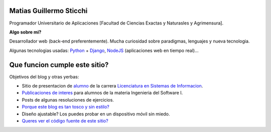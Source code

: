 .. title: Blog Site - Ingenieria del Software I
.. slug: index
.. date: 2015-04-16 11:39:23 UTC-03:00
.. tags: 
.. category: 
.. link: 
.. description: 
.. type: text
.. author: Matias Sticchi
.. hidetitle: True

.. raw:: html

   <section id="owner-bio"> <a href="/"><img id="owner-photo" src="/images/mat.jpg" alt="Matias Sticchi"></a> <p> <strong>Matias Sticchi</strong> Programador Universitario de Aplicaciones, <a href="https://github.com/smatht"><em>Github</em></a> <a href="https://twitter.com/smatht" class="twitter-follow-button" data-show-count="false">Follow @smatht</a><script>!function(d,s,id){var js,fjs=d.getElementsByTagName(s)[0],p=/^http:/.test(d.location)?'http':'https';if(!d.getElementById(id)){js=d.createElement(s);js.id=id;js.src=p+'://platform.twitter.com/widgets.js';fjs.parentNode.insertBefore(js,fjs);}}(document, 'script', 'twitter-wjs');</script> </p> </section>

.. class:: jumbotron col-md-7 extra-padding

Matias Guillermo Sticchi
------------------------

.. class:: lead

Programador Universitario de Aplicaciones [Facultad de Ciencias Exactas y Naturasles y Agrimensura].
 

**Algo sobre mi?**

Desarrollador web (back-end preferentemente). Mucha curiosidad sobre paradigmas, lenguajes y nueva tecnologia.

Algunas tecnologias usadas: `Python <https://www.python.org/>`__ + `Django <https://www.djangoproject.com/>`__, `NodeJS <https://nodejs.org/>`__ (aplicaciones web en tiempo real)...

.. raw:: html

   <a class="btn btn-danger btn-lg" href="/stories/sobre-mi/"><i class="glyphicon glyphicon-eye-open"></i> Ver mas sobre mi</a>

.. raw:: html

   <br /><a class="" href="#"><small>o descargue CV.</a>

.. class:: col-md-5 hide


Que funcion cumple este sitio?
------------------------------

.. class:: lead

Objetivos del blog y otras yerbas:

.. class:: nav-list

* Sitio de presentacion de `alumno </stories/sobre-mi/>`__ de la carrera `Licenciatura en Sistemas de Informacion <http://exa.unne.edu.ar/>`__.
* `Publicaciones de interes </blog/>`__ para alumnos de la materia Ingenieria del Software I.
* Posts de algunas resoluciones de ejercicios.
* `Porque este blog es tan tosco y sin estilo? </blog/porque/>`__
* Diseño ajustable? Los puedes probar en un dispositivo móvil sin miedo.
* `Queres ver el código fuente de este sitio? </blog/porque/>`__


.. |buzz| raw:: html

    <!-- Button to trigger modal -->
    <a href="#myModal" data-toggle="modal" data-target="#myModal">what people are saying about Nikola right now.</a>

    <!-- Modal -->
    <div id="myModal" class="modal fade" tabindex="-1" role="dialog"
    aria-labelledby="myModalLabel" aria-hidden="true" style="display: none;">
    <div class="modal-header">
        <button type="button" class="close" data-dismiss="modal" aria-hidden="true">×</button>
        <h3 id="myModalLabel">What People Say About Nikola Lately</h3>
    </div>
        <div style="text-align: center; height: 450px;">
        <a class="modal-body twitter-timeline" href="https://twitter.com/search?q=getnikola.com" data-widget-id="428975760171233280">Tweets about "getnikola.com"</a>
        <script>!function(d,s,id){var js,fjs=d.getElementsByTagName(s)[0],p=/^http:/.test(d.location)?'http':'https';if(!d.getElementById(id)){js=d.createElement(s);js.id=id;js.src=p+"://platform.twitter.com/widgets.js";fjs.parentNode.insertBefore(js,fjs);}}(document,"script","twitter-wjs");</script>
        </div>
    <div class="modal-footer">
        <button class="btn btn-primary" data-dismiss="modal" aria-hidden="true">Close</button>
    </div>
    </div>

